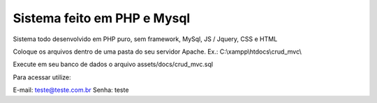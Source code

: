 ###################
Sistema feito em PHP e Mysql
###################

Sistema todo desenvolvido em PHP puro, sem framework, MySql, JS / Jquery, CSS e HTML

Coloque os arquivos dentro de uma pasta do seu servidor Apache. Ex.: C:\\xampp\\htdocs\\crud_mvc\\

Execute em seu banco de dados o arquivo assets/docs/crud_mvc.sql

Para acessar utilize:

E-mail: teste@teste.com.br
Senha: teste
